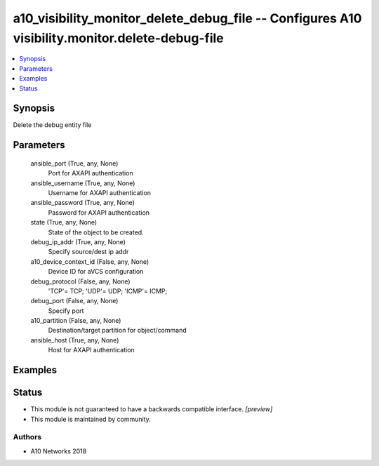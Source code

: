 .. _a10_visibility_monitor_delete_debug_file_module:


a10_visibility_monitor_delete_debug_file -- Configures A10 visibility.monitor.delete-debug-file
===============================================================================================

.. contents::
   :local:
   :depth: 1


Synopsis
--------

Delete the debug entity file






Parameters
----------

  ansible_port (True, any, None)
    Port for AXAPI authentication


  ansible_username (True, any, None)
    Username for AXAPI authentication


  ansible_password (True, any, None)
    Password for AXAPI authentication


  state (True, any, None)
    State of the object to be created.


  debug_ip_addr (True, any, None)
    Specify source/dest ip addr


  a10_device_context_id (False, any, None)
    Device ID for aVCS configuration


  debug_protocol (False, any, None)
    'TCP'= TCP; 'UDP'= UDP; 'ICMP'= ICMP;


  debug_port (False, any, None)
    Specify port


  a10_partition (False, any, None)
    Destination/target partition for object/command


  ansible_host (True, any, None)
    Host for AXAPI authentication









Examples
--------

.. code-block:: yaml+jinja

    





Status
------




- This module is not guaranteed to have a backwards compatible interface. *[preview]*


- This module is maintained by community.



Authors
~~~~~~~

- A10 Networks 2018

